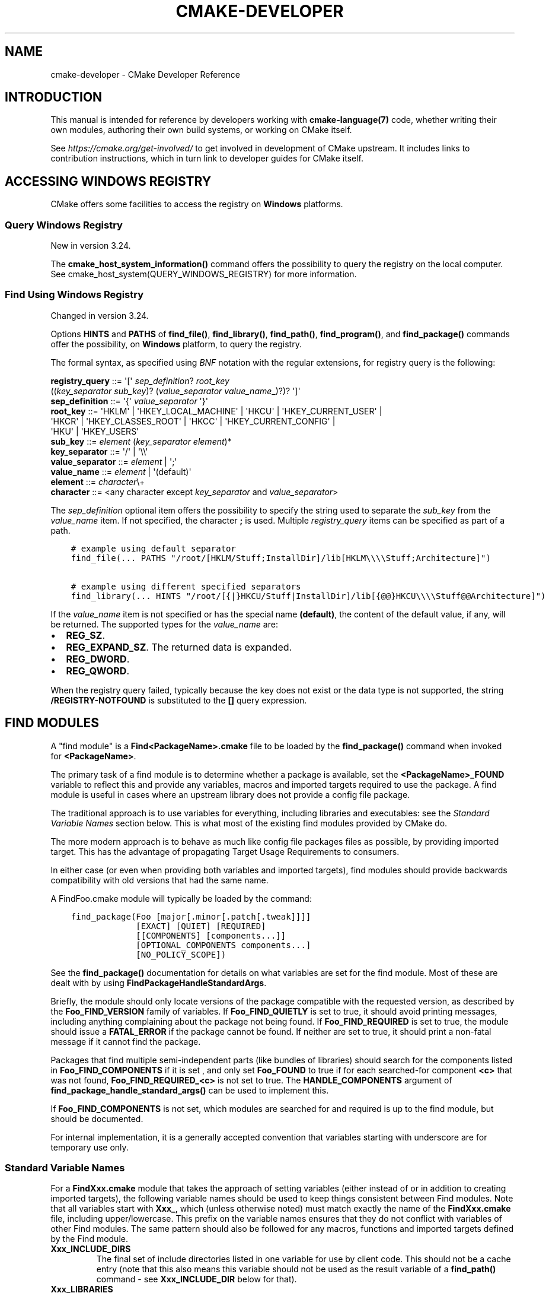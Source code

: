 .\" Man page generated from reStructuredText.
.
.
.nr rst2man-indent-level 0
.
.de1 rstReportMargin
\\$1 \\n[an-margin]
level \\n[rst2man-indent-level]
level margin: \\n[rst2man-indent\\n[rst2man-indent-level]]
-
\\n[rst2man-indent0]
\\n[rst2man-indent1]
\\n[rst2man-indent2]
..
.de1 INDENT
.\" .rstReportMargin pre:
. RS \\$1
. nr rst2man-indent\\n[rst2man-indent-level] \\n[an-margin]
. nr rst2man-indent-level +1
.\" .rstReportMargin post:
..
.de UNINDENT
. RE
.\" indent \\n[an-margin]
.\" old: \\n[rst2man-indent\\n[rst2man-indent-level]]
.nr rst2man-indent-level -1
.\" new: \\n[rst2man-indent\\n[rst2man-indent-level]]
.in \\n[rst2man-indent\\n[rst2man-indent-level]]u
..
.TH "CMAKE-DEVELOPER" "7" "Nov 30, 2022" "3.25.1" "CMake"
.SH NAME
cmake-developer \- CMake Developer Reference
.SH INTRODUCTION
.sp
This manual is intended for reference by developers working with
\fBcmake\-language(7)\fP code, whether writing their own modules,
authoring their own build systems, or working on CMake itself.
.sp
See \fI\%https://cmake.org/get\-involved/\fP to get involved in development of
CMake upstream.  It includes links to contribution instructions, which
in turn link to developer guides for CMake itself.
.SH ACCESSING WINDOWS REGISTRY
.sp
CMake offers some facilities to access the registry on \fBWindows\fP platforms.
.SS Query Windows Registry
.sp
New in version 3.24.

.sp
The \fBcmake_host_system_information()\fP command offers the possibility to
query the registry on the local computer. See
cmake_host_system(QUERY_WINDOWS_REGISTRY) for
more information.
.SS Find Using Windows Registry
.sp
Changed in version 3.24.

.sp
Options \fBHINTS\fP and \fBPATHS\fP of \fBfind_file()\fP,
\fBfind_library()\fP, \fBfind_path()\fP, \fBfind_program()\fP, and
\fBfind_package()\fP commands offer the possibility, on \fBWindows\fP
platform, to query the registry.
.sp
The formal syntax, as specified using
\fI\%BNF\fP notation with
the regular extensions, for registry query is the following:
.sp
.nf
\fBregistry_query \fP ::=  \(aq[\(aq \fI\%sep_definition\fP? \fI\%root_key\fP
                         ((\fI\%key_separator\fP \fI\%sub_key\fP)? (\fI\%value_separator\fP \fI\%value_name\fP_)?)? \(aq]\(aq
\fBsep_definition \fP ::=  \(aq{\(aq \fI\%value_separator\fP \(aq}\(aq
\fBroot_key       \fP ::=  \(aqHKLM\(aq | \(aqHKEY_LOCAL_MACHINE\(aq | \(aqHKCU\(aq | \(aqHKEY_CURRENT_USER\(aq |
                     \(aqHKCR\(aq | \(aqHKEY_CLASSES_ROOT\(aq | \(aqHKCC\(aq | \(aqHKEY_CURRENT_CONFIG\(aq |
                     \(aqHKU\(aq | \(aqHKEY_USERS\(aq
\fBsub_key        \fP ::=  \fI\%element\fP (\fI\%key_separator\fP \fI\%element\fP)*
\fBkey_separator  \fP ::=  \(aq/\(aq | \(aq\e\e\(aq
\fBvalue_separator\fP ::=  \fI\%element\fP | \(aq;\(aq
\fBvalue_name     \fP ::=  \fI\%element\fP | \(aq(default)\(aq
\fBelement        \fP ::=  \fI\%character\fP\e+
\fBcharacter      \fP ::=  <any character except \fI\%key_separator\fP and \fI\%value_separator\fP>

.fi
.sp
The \fI\%sep_definition\fP optional item offers the possibility to specify
the string used to separate the \fI\%sub_key\fP from the \fI\%value_name\fP
item. If not specified, the character \fB;\fP is used. Multiple
\fI\%registry_query\fP items can be specified as part of a path.
.INDENT 0.0
.INDENT 3.5
.sp
.nf
.ft C
# example using default separator
find_file(... PATHS "/root/[HKLM/Stuff;InstallDir]/lib[HKLM\e\e\e\eStuff;Architecture]")

# example using different specified separators
find_library(... HINTS "/root/[{|}HKCU/Stuff|InstallDir]/lib[{@@}HKCU\e\e\e\eStuff@@Architecture]")
.ft P
.fi
.UNINDENT
.UNINDENT
.sp
If the \fI\%value_name\fP item is not specified or has the special name
\fB(default)\fP, the content of the default value, if any, will be returned. The
supported types for the \fI\%value_name\fP are:
.INDENT 0.0
.IP \(bu 2
\fBREG_SZ\fP\&.
.IP \(bu 2
\fBREG_EXPAND_SZ\fP\&. The returned data is expanded.
.IP \(bu 2
\fBREG_DWORD\fP\&.
.IP \(bu 2
\fBREG_QWORD\fP\&.
.UNINDENT
.sp
When the registry query failed, typically because the key does not exist or
the data type is not supported, the string \fB/REGISTRY\-NOTFOUND\fP is substituted
to the \fB[]\fP query expression.
.SH FIND MODULES
.sp
A "find module" is a \fBFind<PackageName>.cmake\fP file to be loaded by the
\fBfind_package()\fP command when invoked for \fB<PackageName>\fP\&.
.sp
The primary task of a find module is to determine whether a package is
available, set the \fB<PackageName>_FOUND\fP variable to reflect this and
provide any variables, macros and imported targets required to use the
package.  A find module is useful in cases where an upstream library does
not provide a config file package\&.
.sp
The traditional approach is to use variables for everything, including
libraries and executables: see the \fI\%Standard Variable Names\fP section
below.  This is what most of the existing find modules provided by CMake
do.
.sp
The more modern approach is to behave as much like
config file packages files as possible, by
providing imported target\&.  This has the advantage
of propagating Target Usage Requirements to consumers.
.sp
In either case (or even when providing both variables and imported
targets), find modules should provide backwards compatibility with old
versions that had the same name.
.sp
A FindFoo.cmake module will typically be loaded by the command:
.INDENT 0.0
.INDENT 3.5
.sp
.nf
.ft C
find_package(Foo [major[.minor[.patch[.tweak]]]]
             [EXACT] [QUIET] [REQUIRED]
             [[COMPONENTS] [components...]]
             [OPTIONAL_COMPONENTS components...]
             [NO_POLICY_SCOPE])
.ft P
.fi
.UNINDENT
.UNINDENT
.sp
See the \fBfind_package()\fP documentation for details on what
variables are set for the find module.  Most of these are dealt with by
using \fBFindPackageHandleStandardArgs\fP\&.
.sp
Briefly, the module should only locate versions of the package
compatible with the requested version, as described by the
\fBFoo_FIND_VERSION\fP family of variables.  If \fBFoo_FIND_QUIETLY\fP is
set to true, it should avoid printing messages, including anything
complaining about the package not being found.  If \fBFoo_FIND_REQUIRED\fP
is set to true, the module should issue a \fBFATAL_ERROR\fP if the package
cannot be found.  If neither are set to true, it should print a
non\-fatal message if it cannot find the package.
.sp
Packages that find multiple semi\-independent parts (like bundles of
libraries) should search for the components listed in
\fBFoo_FIND_COMPONENTS\fP if it is set , and only set \fBFoo_FOUND\fP to
true if for each searched\-for component \fB<c>\fP that was not found,
\fBFoo_FIND_REQUIRED_<c>\fP is not set to true.  The \fBHANDLE_COMPONENTS\fP
argument of \fBfind_package_handle_standard_args()\fP can be used to
implement this.
.sp
If \fBFoo_FIND_COMPONENTS\fP is not set, which modules are searched for
and required is up to the find module, but should be documented.
.sp
For internal implementation, it is a generally accepted convention that
variables starting with underscore are for temporary use only.
.SS Standard Variable Names
.sp
For a \fBFindXxx.cmake\fP module that takes the approach of setting
variables (either instead of or in addition to creating imported
targets), the following variable names should be used to keep things
consistent between Find modules.  Note that all variables start with
\fBXxx_\fP, which (unless otherwise noted) must match exactly the name
of the \fBFindXxx.cmake\fP file, including upper/lowercase.
This prefix on the variable names ensures that they do not conflict with
variables of other Find modules.  The same pattern should also be followed
for any macros, functions and imported targets defined by the Find module.
.INDENT 0.0
.TP
.B \fBXxx_INCLUDE_DIRS\fP
The final set of include directories listed in one variable for use by
client code. This should not be a cache entry (note that this also means
this variable should not be used as the result variable of a
\fBfind_path()\fP command \- see \fBXxx_INCLUDE_DIR\fP below for that).
.TP
.B \fBXxx_LIBRARIES\fP
The libraries to use with the module.  These may be CMake targets, full
absolute paths to a library binary or the name of a library that the
linker must find in its search path.  This should not be a cache entry
(note that this also means this variable should not be used as the
result variable of a \fBfind_library()\fP command \- see
\fBXxx_LIBRARY\fP below for that).
.TP
.B \fBXxx_DEFINITIONS\fP
The compile definitions to use when compiling code that uses the module.
This really shouldn\(aqt include options such as \fB\-DHAS_JPEG\fP that a client
source\-code file uses to decide whether to \fB#include <jpeg.h>\fP
.TP
.B \fBXxx_EXECUTABLE\fP
The full absolute path to an executable.  In this case, \fBXxx\fP might not
be the name of the module, it might be the name of the tool (usually
converted to all uppercase), assuming that tool has such a well\-known name
that it is unlikely that another tool with the same name exists.  It would
be appropriate to use this as the result variable of a
\fBfind_program()\fP command.
.TP
.B \fBXxx_YYY_EXECUTABLE\fP
Similar to \fBXxx_EXECUTABLE\fP except here the \fBXxx\fP is always the module
name and \fBYYY\fP is the tool name (again, usually fully uppercase).
Prefer this form if the tool name is not very widely known or has the
potential  to clash with another tool.  For greater consistency, also
prefer this form if the module provides more than one executable.
.TP
.B \fBXxx_LIBRARY_DIRS\fP
Optionally, the final set of library directories listed in one
variable for use by client code. This should not be a cache entry.
.TP
.B \fBXxx_ROOT_DIR\fP
Where to find the base directory of the module.
.TP
.B \fBXxx_VERSION_VV\fP
Variables of this form specify whether the \fBXxx\fP module being provided
is version \fBVV\fP of the module.  There should not be more than one
variable of this form set to true for a given module.  For example, a
module \fBBarry\fP might have evolved over many years and gone through a
number of different major versions.  Version 3 of the \fBBarry\fP module
might set the variable \fBBarry_VERSION_3\fP to true, whereas an older
version of the module might set \fBBarry_VERSION_2\fP to true instead.
It would be an error for both \fBBarry_VERSION_3\fP and \fBBarry_VERSION_2\fP
to both be set to true.
.TP
.B \fBXxx_WRAP_YY\fP
When a variable of this form is set to false, it indicates that the
relevant wrapping command should not be used.  The wrapping command
depends on the module, it may be implied by the module name or it might
be specified by the \fBYY\fP part of the variable.
.TP
.B \fBXxx_Yy_FOUND\fP
For variables of this form, \fBYy\fP is the name of a component for the
module.  It should match exactly one of the valid component names that
may be passed to the \fBfind_package()\fP command for the module.
If a variable of this form is set to false, it means that the \fBYy\fP
component of module \fBXxx\fP was not found or is not available.
Variables of this form would typically be used for optional components
so that the caller can check whether an optional component is available.
.TP
.B \fBXxx_FOUND\fP
When the \fBfind_package()\fP command returns to the caller, this
variable will be set to true if the module was deemed to have been found
successfully.
.TP
.B \fBXxx_NOT_FOUND_MESSAGE\fP
Should be set by config\-files in the case that it has set
\fBXxx_FOUND\fP to FALSE.  The contained message will be printed by the
\fBfind_package()\fP command and by
\fBfind_package_handle_standard_args()\fP to inform the user about the
problem.  Use this instead of calling \fBmessage()\fP directly to
report a reason for failing to find the module or package.
.TP
.B \fBXxx_RUNTIME_LIBRARY_DIRS\fP
Optionally, the runtime library search path for use when running an
executable linked to shared libraries.  The list should be used by
user code to create the \fBPATH\fP on windows or \fBLD_LIBRARY_PATH\fP on
UNIX.  This should not be a cache entry.
.TP
.B \fBXxx_VERSION\fP
The full version string of the package found, if any.  Note that many
existing modules provide \fBXxx_VERSION_STRING\fP instead.
.TP
.B \fBXxx_VERSION_MAJOR\fP
The major version of the package found, if any.
.TP
.B \fBXxx_VERSION_MINOR\fP
The minor version of the package found, if any.
.TP
.B \fBXxx_VERSION_PATCH\fP
The patch version of the package found, if any.
.UNINDENT
.sp
The following names should not usually be used in \fBCMakeLists.txt\fP files.
They are intended for use by Find modules to specify and cache the locations
of specific files or directories.  Users are typically able to set and edit
these variables to control the behavior of Find modules (like entering the
path to a library manually):
.INDENT 0.0
.TP
.B \fBXxx_LIBRARY\fP
The path of the library.  Use this form only when the module provides a
single library.  It is appropriate to use this as the result variable
in a \fBfind_library()\fP command.
.TP
.B \fBXxx_Yy_LIBRARY\fP
The path of library \fBYy\fP provided by the module \fBXxx\fP\&.  Use this form
when the module provides more than one library or where other modules may
also provide a library of the same name. It is also appropriate to use
this form as the result variable in a \fBfind_library()\fP command.
.TP
.B \fBXxx_INCLUDE_DIR\fP
When the module provides only a single library, this variable can be used
to specify where to find headers for using the library (or more accurately,
the path that consumers of the library should add to their header search
path).  It would be appropriate to use this as the result variable in a
\fBfind_path()\fP command.
.TP
.B \fBXxx_Yy_INCLUDE_DIR\fP
If the module provides more than one library or where other modules may
also provide a library of the same name, this form is recommended for
specifying where to find headers for using library \fBYy\fP provided by
the module.  Again, it would be appropriate to use this as the result
variable in a \fBfind_path()\fP command.
.UNINDENT
.sp
To prevent users being overwhelmed with settings to configure, try to
keep as many options as possible out of the cache, leaving at least one
option which can be used to disable use of the module, or locate a
not\-found library (e.g. \fBXxx_ROOT_DIR\fP).  For the same reason, mark
most cache options as advanced.  For packages which provide both debug
and release binaries, it is common to create cache variables with a
\fB_LIBRARY_<CONFIG>\fP suffix, such as \fBFoo_LIBRARY_RELEASE\fP and
\fBFoo_LIBRARY_DEBUG\fP\&.  The \fBSelectLibraryConfigurations\fP module
can be helpful for such cases.
.sp
While these are the standard variable names, you should provide
backwards compatibility for any old names that were actually in use.
Make sure you comment them as deprecated, so that no\-one starts using
them.
.SS A Sample Find Module
.sp
We will describe how to create a simple find module for a library \fBFoo\fP\&.
.sp
The top of the module should begin with a license notice, followed by
a blank line, and then followed by a Bracket Comment\&.  The comment
should begin with \fB\&.rst:\fP to indicate that the rest of its content is
reStructuredText\-format documentation.  For example:
.INDENT 0.0
.INDENT 3.5
.sp
.nf
.ft C
# Distributed under the OSI\-approved BSD 3\-Clause License.  See accompanying
# file Copyright.txt or https://cmake.org/licensing for details.

#[=======================================================================[.rst:
FindFoo
\-\-\-\-\-\-\-

Finds the Foo library.

Imported Targets
^^^^^^^^^^^^^^^^

This module provides the following imported targets, if found:

\(ga\(gaFoo::Foo\(ga\(ga
  The Foo library

Result Variables
^^^^^^^^^^^^^^^^

This will define the following variables:

\(ga\(gaFoo_FOUND\(ga\(ga
  True if the system has the Foo library.
\(ga\(gaFoo_VERSION\(ga\(ga
  The version of the Foo library which was found.
\(ga\(gaFoo_INCLUDE_DIRS\(ga\(ga
  Include directories needed to use Foo.
\(ga\(gaFoo_LIBRARIES\(ga\(ga
  Libraries needed to link to Foo.

Cache Variables
^^^^^^^^^^^^^^^

The following cache variables may also be set:

\(ga\(gaFoo_INCLUDE_DIR\(ga\(ga
  The directory containing \(ga\(gafoo.h\(ga\(ga.
\(ga\(gaFoo_LIBRARY\(ga\(ga
  The path to the Foo library.

#]=======================================================================]
.ft P
.fi
.UNINDENT
.UNINDENT
.sp
The module documentation consists of:
.INDENT 0.0
.IP \(bu 2
An underlined heading specifying the module name.
.IP \(bu 2
A simple description of what the module finds.
More description may be required for some packages.  If there are
caveats or other details users of the module should be aware of,
specify them here.
.IP \(bu 2
A section listing imported targets provided by the module, if any.
.IP \(bu 2
A section listing result variables provided by the module.
.IP \(bu 2
Optionally a section listing cache variables used by the module, if any.
.UNINDENT
.sp
If the package provides any macros or functions, they should be listed in
an additional section, but can be documented by additional \fB\&.rst:\fP
comment blocks immediately above where those macros or functions are defined.
.sp
The find module implementation may begin below the documentation block.
Now the actual libraries and so on have to be found.  The code here will
obviously vary from module to module (dealing with that, after all, is the
point of find modules), but there tends to be a common pattern for libraries.
.sp
First, we try to use \fBpkg\-config\fP to find the library.  Note that we
cannot rely on this, as it may not be available, but it provides a good
starting point.
.INDENT 0.0
.INDENT 3.5
.sp
.nf
.ft C
find_package(PkgConfig)
pkg_check_modules(PC_Foo QUIET Foo)
.ft P
.fi
.UNINDENT
.UNINDENT
.sp
This should define some variables starting \fBPC_Foo_\fP that contain the
information from the \fBFoo.pc\fP file.
.sp
Now we need to find the libraries and include files; we use the
information from \fBpkg\-config\fP to provide hints to CMake about where to
look.
.INDENT 0.0
.INDENT 3.5
.sp
.nf
.ft C
find_path(Foo_INCLUDE_DIR
  NAMES foo.h
  PATHS ${PC_Foo_INCLUDE_DIRS}
  PATH_SUFFIXES Foo
)
find_library(Foo_LIBRARY
  NAMES foo
  PATHS ${PC_Foo_LIBRARY_DIRS}
)
.ft P
.fi
.UNINDENT
.UNINDENT
.sp
Alternatively, if the library is available with multiple configurations, you can
use \fBSelectLibraryConfigurations\fP to automatically set the
\fBFoo_LIBRARY\fP variable instead:
.INDENT 0.0
.INDENT 3.5
.sp
.nf
.ft C
find_library(Foo_LIBRARY_RELEASE
  NAMES foo
  PATHS ${PC_Foo_LIBRARY_DIRS}/Release
)
find_library(Foo_LIBRARY_DEBUG
  NAMES foo
  PATHS ${PC_Foo_LIBRARY_DIRS}/Debug
)

include(SelectLibraryConfigurations)
select_library_configurations(Foo)
.ft P
.fi
.UNINDENT
.UNINDENT
.sp
If you have a good way of getting the version (from a header file, for
example), you can use that information to set \fBFoo_VERSION\fP (although
note that find modules have traditionally used \fBFoo_VERSION_STRING\fP,
so you may want to set both).  Otherwise, attempt to use the information
from \fBpkg\-config\fP
.INDENT 0.0
.INDENT 3.5
.sp
.nf
.ft C
set(Foo_VERSION ${PC_Foo_VERSION})
.ft P
.fi
.UNINDENT
.UNINDENT
.sp
Now we can use \fBFindPackageHandleStandardArgs\fP to do most of the
rest of the work for us
.INDENT 0.0
.INDENT 3.5
.sp
.nf
.ft C
include(FindPackageHandleStandardArgs)
find_package_handle_standard_args(Foo
  FOUND_VAR Foo_FOUND
  REQUIRED_VARS
    Foo_LIBRARY
    Foo_INCLUDE_DIR
  VERSION_VAR Foo_VERSION
)
.ft P
.fi
.UNINDENT
.UNINDENT
.sp
This will check that the \fBREQUIRED_VARS\fP contain values (that do not
end in \fB\-NOTFOUND\fP) and set \fBFoo_FOUND\fP appropriately.  It will also
cache those values.  If \fBFoo_VERSION\fP is set, and a required version
was passed to \fBfind_package()\fP, it will check the requested version
against the one in \fBFoo_VERSION\fP\&.  It will also print messages as
appropriate; note that if the package was found, it will print the
contents of the first required variable to indicate where it was found.
.sp
At this point, we have to provide a way for users of the find module to
link to the library or libraries that were found.  There are two
approaches, as discussed in the \fI\%Find Modules\fP section above.  The
traditional variable approach looks like
.INDENT 0.0
.INDENT 3.5
.sp
.nf
.ft C
if(Foo_FOUND)
  set(Foo_LIBRARIES ${Foo_LIBRARY})
  set(Foo_INCLUDE_DIRS ${Foo_INCLUDE_DIR})
  set(Foo_DEFINITIONS ${PC_Foo_CFLAGS_OTHER})
endif()
.ft P
.fi
.UNINDENT
.UNINDENT
.sp
If more than one library was found, all of them should be included in
these variables (see the \fI\%Standard Variable Names\fP section for more
information).
.sp
When providing imported targets, these should be namespaced (hence the
\fBFoo::\fP prefix); CMake will recognize that values passed to
\fBtarget_link_libraries()\fP that contain \fB::\fP in their name are
supposed to be imported targets (rather than just library names), and
will produce appropriate diagnostic messages if that target does not
exist (see policy \fBCMP0028\fP).
.INDENT 0.0
.INDENT 3.5
.sp
.nf
.ft C
if(Foo_FOUND AND NOT TARGET Foo::Foo)
  add_library(Foo::Foo UNKNOWN IMPORTED)
  set_target_properties(Foo::Foo PROPERTIES
    IMPORTED_LOCATION "${Foo_LIBRARY}"
    INTERFACE_COMPILE_OPTIONS "${PC_Foo_CFLAGS_OTHER}"
    INTERFACE_INCLUDE_DIRECTORIES "${Foo_INCLUDE_DIR}"
  )
endif()
.ft P
.fi
.UNINDENT
.UNINDENT
.sp
One thing to note about this is that the \fBINTERFACE_INCLUDE_DIRECTORIES\fP and
similar properties should only contain information about the target itself, and
not any of its dependencies.  Instead, those dependencies should also be
targets, and CMake should be told that they are dependencies of this target.
CMake will then combine all the necessary information automatically.
.sp
The type of the \fBIMPORTED\fP target created in the
\fBadd_library()\fP command can always be specified as \fBUNKNOWN\fP
type.  This simplifies the code in cases where static or shared variants may
be found, and CMake will determine the type by inspecting the files.
.sp
If the library is available with multiple configurations, the
\fBIMPORTED_CONFIGURATIONS\fP target property should also be
populated:
.INDENT 0.0
.INDENT 3.5
.sp
.nf
.ft C
if(Foo_FOUND)
  if (NOT TARGET Foo::Foo)
    add_library(Foo::Foo UNKNOWN IMPORTED)
  endif()
  if (Foo_LIBRARY_RELEASE)
    set_property(TARGET Foo::Foo APPEND PROPERTY
      IMPORTED_CONFIGURATIONS RELEASE
    )
    set_target_properties(Foo::Foo PROPERTIES
      IMPORTED_LOCATION_RELEASE "${Foo_LIBRARY_RELEASE}"
    )
  endif()
  if (Foo_LIBRARY_DEBUG)
    set_property(TARGET Foo::Foo APPEND PROPERTY
      IMPORTED_CONFIGURATIONS DEBUG
    )
    set_target_properties(Foo::Foo PROPERTIES
      IMPORTED_LOCATION_DEBUG "${Foo_LIBRARY_DEBUG}"
    )
  endif()
  set_target_properties(Foo::Foo PROPERTIES
    INTERFACE_COMPILE_OPTIONS "${PC_Foo_CFLAGS_OTHER}"
    INTERFACE_INCLUDE_DIRECTORIES "${Foo_INCLUDE_DIR}"
  )
endif()
.ft P
.fi
.UNINDENT
.UNINDENT
.sp
The \fBRELEASE\fP variant should be listed first in the property
so that the variant is chosen if the user uses a configuration which is
not an exact match for any listed \fBIMPORTED_CONFIGURATIONS\fP\&.
.sp
Most of the cache variables should be hidden in the \fBccmake\fP interface unless
the user explicitly asks to edit them.
.INDENT 0.0
.INDENT 3.5
.sp
.nf
.ft C
mark_as_advanced(
  Foo_INCLUDE_DIR
  Foo_LIBRARY
)
.ft P
.fi
.UNINDENT
.UNINDENT
.sp
If this module replaces an older version, you should set compatibility variables
to cause the least disruption possible.
.INDENT 0.0
.INDENT 3.5
.sp
.nf
.ft C
# compatibility variables
set(Foo_VERSION_STRING ${Foo_VERSION})
.ft P
.fi
.UNINDENT
.UNINDENT
.SH COPYRIGHT
2000-2022 Kitware, Inc. and Contributors
.\" Generated by docutils manpage writer.
.
